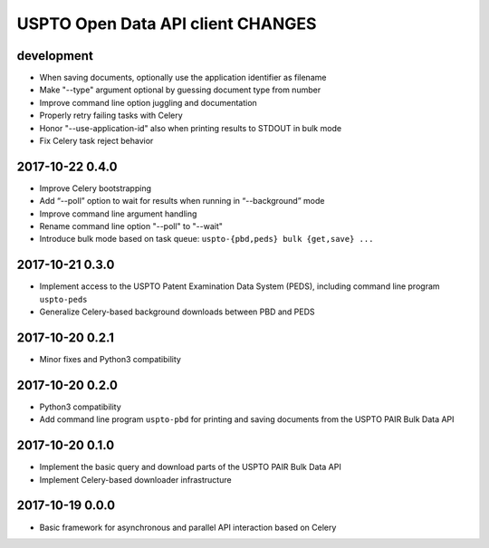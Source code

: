 ##################################
USPTO Open Data API client CHANGES
##################################

development
===========
- When saving documents, optionally use the application identifier as filename
- Make "--type" argument optional by guessing document type from number
- Improve command line option juggling and documentation
- Properly retry failing tasks with Celery
- Honor "--use-application-id" also when printing results to STDOUT in bulk mode
- Fix Celery task reject behavior

2017-10-22 0.4.0
================
- Improve Celery bootstrapping
- Add “--poll” option to wait for results when running in “--background” mode
- Improve command line argument handling
- Rename command line option "--poll" to "--wait"
- Introduce bulk mode based on task queue: ``uspto-{pbd,peds} bulk {get,save} ...``

2017-10-21 0.3.0
================
- Implement access to the USPTO Patent Examination Data System (PEDS), including command line program ``uspto-peds``
- Generalize Celery-based background downloads between PBD and PEDS

2017-10-20 0.2.1
================
- Minor fixes and Python3 compatibility

2017-10-20 0.2.0
================
- Python3 compatibility
- Add command line program ``uspto-pbd`` for printing and saving documents from the USPTO PAIR Bulk Data API

2017-10-20 0.1.0
================
- Implement the basic query and download parts of the USPTO PAIR Bulk Data API
- Implement Celery-based downloader infrastructure

2017-10-19 0.0.0
================
- Basic framework for asynchronous and parallel API interaction based on Celery

